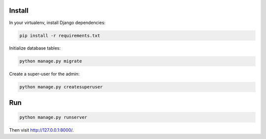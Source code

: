 
Install
=======

In your virtualenv, install Django dependencies:

.. code-block:: bash

    pip install -r requirements.txt

Initialize database tables:

.. code-block:: bash

    python manage.py migrate

Create a super-user for the admin:

.. code-block:: bash

    python manage.py createsuperuser

Run
===

.. code-block:: bash

    python manage.py runserver

Then visit http://127.0.0.1:8000/.
